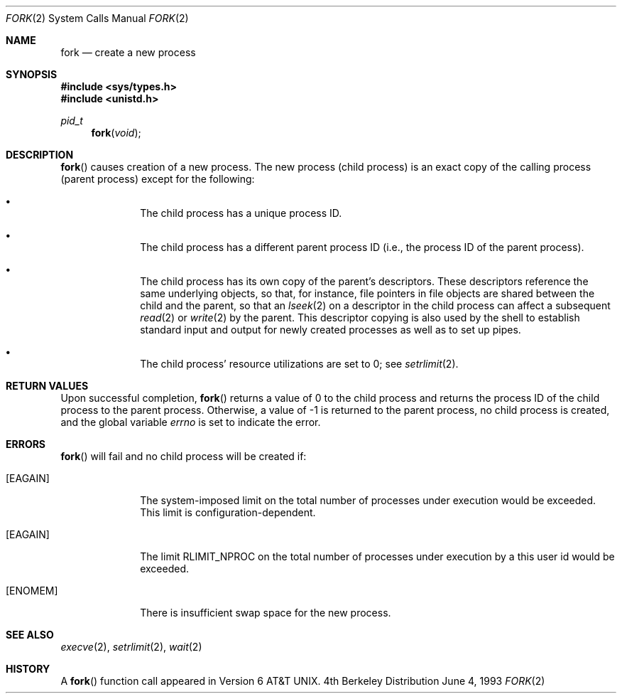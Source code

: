 .\"	$OpenBSD: fork.2,v 1.4 1998/07/06 18:27:20 deraadt Exp $
.\"	$NetBSD: fork.2,v 1.6 1995/02/27 12:32:36 cgd Exp $
.\"
.\" Copyright (c) 1980, 1991, 1993
.\"	The Regents of the University of California.  All rights reserved.
.\"
.\" Redistribution and use in source and binary forms, with or without
.\" modification, are permitted provided that the following conditions
.\" are met:
.\" 1. Redistributions of source code must retain the above copyright
.\"    notice, this list of conditions and the following disclaimer.
.\" 2. Redistributions in binary form must reproduce the above copyright
.\"    notice, this list of conditions and the following disclaimer in the
.\"    documentation and/or other materials provided with the distribution.
.\" 3. All advertising materials mentioning features or use of this software
.\"    must display the following acknowledgement:
.\"	This product includes software developed by the University of
.\"	California, Berkeley and its contributors.
.\" 4. Neither the name of the University nor the names of its contributors
.\"    may be used to endorse or promote products derived from this software
.\"    without specific prior written permission.
.\"
.\" THIS SOFTWARE IS PROVIDED BY THE REGENTS AND CONTRIBUTORS ``AS IS'' AND
.\" ANY EXPRESS OR IMPLIED WARRANTIES, INCLUDING, BUT NOT LIMITED TO, THE
.\" IMPLIED WARRANTIES OF MERCHANTABILITY AND FITNESS FOR A PARTICULAR PURPOSE
.\" ARE DISCLAIMED.  IN NO EVENT SHALL THE REGENTS OR CONTRIBUTORS BE LIABLE
.\" FOR ANY DIRECT, INDIRECT, INCIDENTAL, SPECIAL, EXEMPLARY, OR CONSEQUENTIAL
.\" DAMAGES (INCLUDING, BUT NOT LIMITED TO, PROCUREMENT OF SUBSTITUTE GOODS
.\" OR SERVICES; LOSS OF USE, DATA, OR PROFITS; OR BUSINESS INTERRUPTION)
.\" HOWEVER CAUSED AND ON ANY THEORY OF LIABILITY, WHETHER IN CONTRACT, STRICT
.\" LIABILITY, OR TORT (INCLUDING NEGLIGENCE OR OTHERWISE) ARISING IN ANY WAY
.\" OUT OF THE USE OF THIS SOFTWARE, EVEN IF ADVISED OF THE POSSIBILITY OF
.\" SUCH DAMAGE.
.\"
.\"	@(#)fork.2	8.1 (Berkeley) 6/4/93
.\"
.Dd June 4, 1993
.Dt FORK 2
.Os BSD 4
.Sh NAME
.Nm fork
.Nd create a new process
.Sh SYNOPSIS
.Fd #include <sys/types.h>
.Fd #include <unistd.h>
.Ft pid_t
.Fn fork void
.Sh DESCRIPTION
.Fn fork
causes creation of a new process.
The new process (child process) is an exact copy of the
calling process (parent process) except for the following:
.Bl -bullet -offset indent
.It
The child process has a unique process ID.
.It
The child process has a different parent
process ID (i.e., the process ID of the parent process).
.It
The child process has its own copy of the parent's descriptors.
These descriptors reference the same underlying objects, so that,
for instance, file pointers in file objects are shared between
the child and the parent, so that an
.Xr lseek 2
on a descriptor in the child process can affect a subsequent
.Xr read 2
or
.Xr write 2
by the parent.
This descriptor copying is also used by the shell to
establish standard input and output for newly created processes
as well as to set up pipes.
.It
The child process' resource utilizations
are set to 0; see
.Xr setrlimit 2 .
.El
.Sh RETURN VALUES
Upon successful completion,
.Fn fork
returns a value
of 0 to the child process and returns the process ID of the child
process to the parent process.  Otherwise, a value of -1 is returned
to the parent process, no child process is created, and the global
variable
.Va errno
is set to indicate the error.
.Sh ERRORS
.Fn fork
will fail and no child process will be created if:
.Bl -tag -width [EAGAIN]
.It Bq Er EAGAIN
The system-imposed limit on the total
number of processes under execution would be exceeded.
This limit is configuration-dependent.
.It Bq Er EAGAIN
The limit
.Dv RLIMIT_NPROC
on the total number of
processes under execution by a this user id would be exceeded.
.It Bq Er ENOMEM
There is insufficient swap space for the new process.
.El
.Sh SEE ALSO
.Xr execve 2 ,
.Xr setrlimit 2 ,
.Xr wait 2
.Sh HISTORY
A
.Fn fork
function call appeared in
.At v6 .
